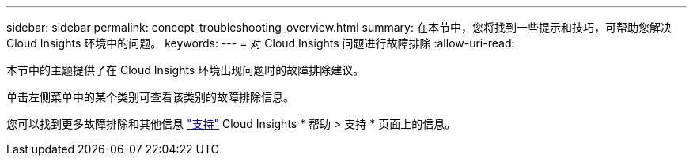 ---
sidebar: sidebar 
permalink: concept_troubleshooting_overview.html 
summary: 在本节中，您将找到一些提示和技巧，可帮助您解决 Cloud Insights 环境中的问题。 
keywords:  
---
= 对 Cloud Insights 问题进行故障排除
:allow-uri-read: 


[role="lead"]
本节中的主题提供了在 Cloud Insights 环境出现问题时的故障排除建议。

单击左侧菜单中的某个类别可查看该类别的故障排除信息。

您可以找到更多故障排除和其他信息 link:concept_requesting_support.html["支持"] Cloud Insights * 帮助 > 支持 * 页面上的信息。
